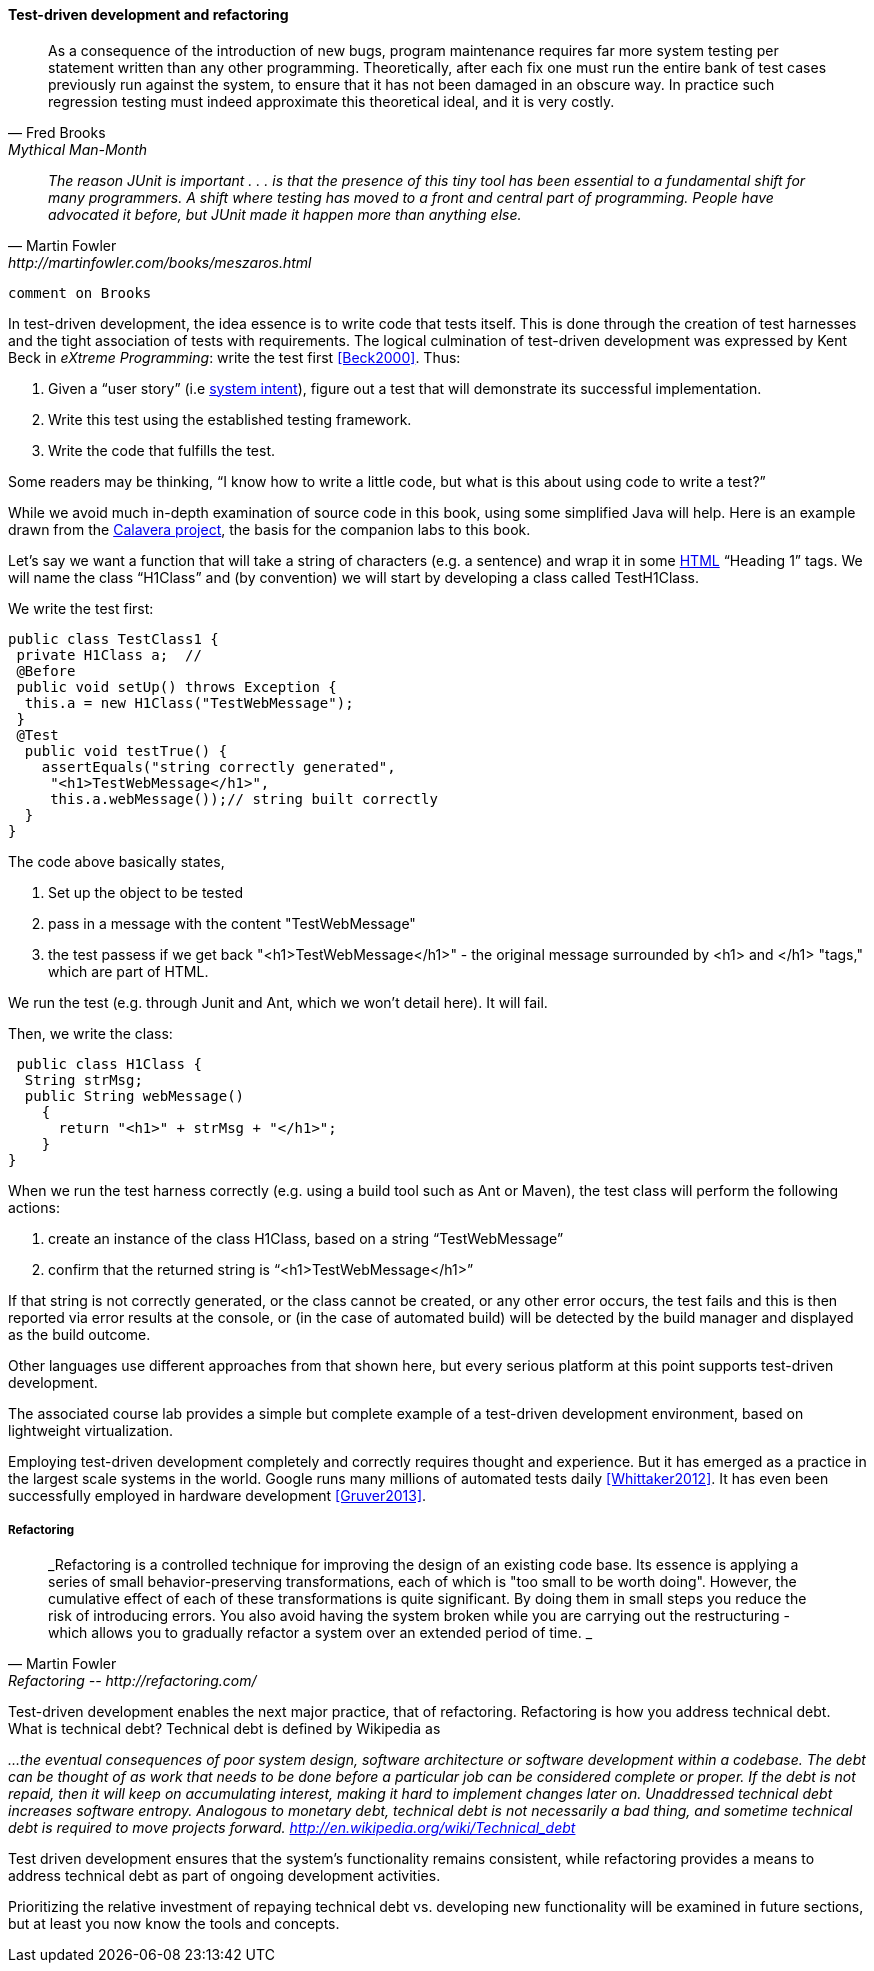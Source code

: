==== Test-driven development and refactoring
[quote, Fred Brooks, Mythical Man-Month]
As a consequence of the introduction of new bugs, program maintenance requires far more system testing per statement written than any other programming. Theoretically, after each fix one must run the entire bank of test cases previously run against the system, to ensure that it has not been damaged in an obscure way.
In practice such regression testing must indeed approximate this theoretical ideal, and it is very costly.


[quote, Martin Fowler, http://martinfowler.com/books/meszaros.html]
_The reason JUnit is important . . . is that the presence of this tiny tool has been essential to a fundamental shift for many programmers. A shift where testing has moved to a front and central part of programming. People have advocated it before, but JUnit made it happen more than anything else._ +

 comment on Brooks

In test-driven development, the idea essence is to write code that tests itself. This is done through the creation of test harnesses and the tight association of tests with requirements. The logical culmination of test-driven development was expressed by Kent Beck in _eXtreme Programming_: write the test first <<Beck2000>>. Thus:

	1.	Given a “user story” (i.e http://dm-academy.github.io/aitm/#_describing_system_intent[system intent]), figure out a test that will demonstrate its successful implementation.
	2.	Write this test using the established testing framework.
	3.	Write the code that fulfills the test.

Some readers may be thinking, “I know how to write a little code, but what is this about using code to write a test?”

While we avoid much in-depth examination of source code in this book, using some simplified Java will help. Here is an example drawn from the  https://github.com/CharlesTBetz/Calavera[Calavera project], the basis for the companion labs to this book.

Let’s say we want a function that will take a string of characters (e.g. a sentence) and wrap it in some https://en.wikipedia.org/wiki/HTML[HTML] “Heading 1” tags. We will name the class “H1Class” and (by convention) we will start by developing a class called TestH1Class.

We write the test first:

 public class TestClass1 {
  private H1Class a;  //
  @Before
  public void setUp() throws Exception {
   this.a = new H1Class("TestWebMessage");
  }
  @Test
   public void testTrue() {
     assertEquals("string correctly generated",
      "<h1>TestWebMessage</h1>",
      this.a.webMessage());// string built correctly
   }
 }

The code above basically states,

****
. Set up the object to be tested
. pass in a message with the content "TestWebMessage"
. the test passess if we get back "<h1>TestWebMessage</h1>" - the original message surrounded by <h1> and </h1> "tags," which are part of HTML.
****

We run the test (e.g. through Junit and Ant, which we won't detail here). It will fail.

Then, we write the class:

 public class H1Class {
  String strMsg;
  public String webMessage()
    {
      return "<h1>" + strMsg + "</h1>";
    }
}

When we run the test harness correctly (e.g. using a build tool such as Ant or Maven), the test class will perform the following actions:

. create an instance of the class H1Class, based on a string “TestWebMessage”
. confirm that the returned string is “<h1>TestWebMessage</h1>”

If that string is not correctly generated, or the class cannot be created, or any other error occurs, the test fails and this is then reported via error results at the console, or (in the case of automated build) will be detected by the build manager and displayed as the build outcome.

Other languages use different approaches from that shown here, but every serious platform at this point supports test-driven development.

The associated course lab provides a simple but complete example of a test-driven development environment, based on lightweight virtualization.

Employing test-driven development completely and correctly requires thought and experience. But it has emerged as a practice in the largest scale systems in the world. Google runs many millions of automated tests daily <<Whittaker2012>>.  It has even been successfully employed in hardware development <<Gruver2013>>.

===== Refactoring

[quote, Martin Fowler, Refactoring -- http://refactoring.com/]
_Refactoring is a controlled technique for improving the design of an existing code base. Its essence is applying a series of small behavior-preserving transformations, each of which is "too small to be worth doing". However, the cumulative effect of each of these transformations is quite significant. By doing them in small steps you reduce the risk of introducing errors. You also avoid having the system broken while you are carrying out the restructuring - which allows you to gradually refactor a system over an extended period of time. _

Test-driven development enables the next major practice, that of refactoring. Refactoring is how you address technical debt. What is technical debt? Technical debt is defined by Wikipedia as

_…the eventual consequences of poor system design, software architecture or software development within a codebase. The debt can be thought of as work that needs to be done before a particular job can be considered complete or proper. If the debt is not repaid, then it will keep on accumulating interest, making it hard to implement changes later on. Unaddressed technical debt increases software entropy.
Analogous to monetary debt, technical debt is not necessarily a bad thing, and sometime technical debt is required to move projects forward.
http://en.wikipedia.org/wiki/Technical_debt_

Test driven development ensures that the system’s functionality remains consistent, while refactoring provides a means to address technical debt as part of ongoing development activities.

Prioritizing the relative investment of repaying technical debt vs. developing new functionality will be examined in future sections, but at least you now know the tools and concepts.
